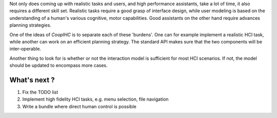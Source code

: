 .. roadmap:

Not only does coming up with realistic tasks and users, and high performance assistants, take a lot of time, it also requires a different skill set. Realistic tasks require a good grasp of interface design, while user modeling is based on the understanding of a human's various cognitive, motor capabilities. Good assistants on the other hand require advances planning strategies.

One of the ideas of *CoopIHC* is to separate each of these 'burdens'. One can for example implement a realistic HCI task, while another can work on an efficient planning strategy. The standard API makes sure that the two components will be inter-operable.

Another thing to look for is whether or not the interaction model is sufficient for most HCI scenarios. If not, the model should be updated to encompass more cases.

What's next ?
================

1. Fix the TODO list
2. Implement high fidelity HCI tasks,  e.g. menu selection, file navigation
3. Write a bundle where direct human control is possible
